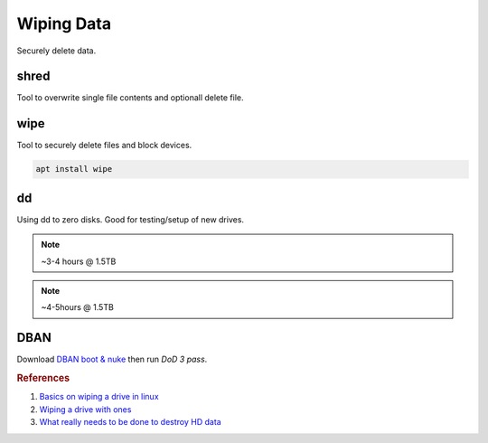 .. _wiping-data:

Wiping Data
###########
Securely delete data.

shred
*****
Tool to overwrite single file contents and optionall delete file.

.. code-block:: bash
  :caption: 35 pass random data, zero then remove file.

  shred --iterations=35 --verbose --zero --remove {FILE}

.. code-block:: bash
  :caption: Recursively overwrite file data.

  find . -type f -exec shred --iterations=35 --verbose --zero --remove {} \;

wipe
****
Tool to securely delete files and block devices.

.. code-block:: bash

  apt install wipe

.. code-block:: bash
  :caption: Recursively delete files, 35 pass random data.

  wipe -r -c -f -Q 35 {FILE OR DIR}

.. code-block:: bash
  :caption: Wipe a block device, 35 pass random data.

  wipe -k -Q 35 {BLOCK DEVICE}

dd
**
Using dd to zero disks. Good for testing/setup of new drives.

.. code-block:: bash
  :caption: Writing all Zero’s to Drive (quick).

  dd if=/dev/zero of=/dev/sdX bs=1M &

.. note::
  ~3-4 hours @ 1.5TB

.. code-block:: bash
  :caption: Writing all One’s to Drive (quick).

  tr '\000' '\377' < /dev/zero | dd of=/dev/sdX bs=1M &

.. note::
  ~4-5hours @ 1.5TB

.. code-block:: bash
  :caption: Checking Status on DD.

  ps -ef | grep dd
  kill -USR1 {PID}

DBAN
****
Download `DBAN boot & nuke`_ then run *DoD 3 pass*.

.. rubric:: References

#. `Basics on wiping a drive in linux <http://how-to.wikia.com/wiki/How_to_wipe_a_hard_drive_clean_in_Linux>`_
#. `Wiping a drive with ones <http://www.commandlinefu.com/commands/view/6483/fill-a-hard-drive-with-ones-like-zero-fill-but-the-opposite->`_
#. `What really needs to be done to destroy HD data <http://www.vidarholen.net/~vidar/overwriting_hard_drive_data.pdf>`_

.. _DBAN boot & nuke: http://sourceforge.net/projects/dban/
